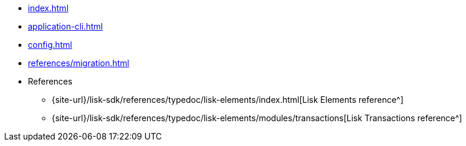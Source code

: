 * xref:index.adoc[]
// * xref:quickstart.adoc[]
* xref:application-cli.adoc[]
* xref:config.adoc[]
// * xref:actions.adoc[]
// * xref:events.adoc[]
// * xref:modules/index.adoc[Modules]
// ** xref:modules/token-module.adoc[]
// ** xref:modules/dpos-module.adoc[]
// * xref:plugins/index.adoc[Plugins]
// ** xref:plugins/dashboard-plugin.adoc[]
// ** xref:plugins/faucet-plugin.adoc[]
// ** xref:plugins/forger-plugin.adoc[]
// ** xref:plugins/http-api-plugin.adoc[]
// ** xref:plugins/monitor-plugin.adoc[]
// ** xref:plugins/report-misbehavior-plugin.adoc[]
* xref:references/migration.adoc[]
* References
// ** https://liskhq.github.io/lisk-docs/lisk-sdk/references/typedoc/lisk-framework[Lisk Framework^]
// ** https://liskhq.github.io/lisk-docs/lisk-sdk/references/typedoc/lisk-framework/modules/testing.html[Testing utilities^]
// ** xref:references/lisk-commander/index.adoc[Lisk Commander]
// *** xref:references/lisk-commander/cli.adoc[]
// *** https://liskhq.github.io/lisk-docs/lisk-sdk/references/typedoc/lisk-commander[Commands^]
// *** xref:references/lisk-commander/sensitive-inputs.adoc[]
// ** xref:references/lisk-elements/index.adoc[Lisk Elements]
** {site-url}/lisk-sdk/references/typedoc/lisk-elements/index.html[Lisk Elements reference^]
// *** https://liskhq.github.io/lisk-docs/lisk-sdk/references/typedoc/lisk-client[lisk-client^]
// *** https://liskhq.github.io/lisk-docs/lisk-sdk/references/typedoc/lisk-elements/modules/apiClient[lisk-api-client^]
// *** https://liskhq.github.io/lisk-docs/lisk-sdk/references/typedoc/lisk-elements/modules/chain[lisk-chain^]
// *** https://liskhq.github.io/lisk-docs/lisk-sdk/references/typedoc/lisk-elements/modules/codec[lisk-codec^]
// *** https://liskhq.github.io/lisk-docs/lisk-sdk/references/typedoc/lisk-elements/modules/cryptography[lisk-cryptography^]
// *** https://liskhq.github.io/lisk-docs/lisk-sdk/references/typedoc/lisk-elements/modules/p2p[lisk-p2p^]
// *** https://liskhq.github.io/lisk-docs/lisk-sdk/references/typedoc/lisk-elements/modules/passphrase[lisk-passphrase^]
// *** https://liskhq.github.io/lisk-docs/lisk-sdk/references/typedoc/lisk-elements/modules/transactionPool[lisk-transaction-pool^]
** {site-url}/lisk-sdk/references/typedoc/lisk-elements/modules/transactions[Lisk Transactions reference^]
// *** https://liskhq.github.io/lisk-docs/lisk-sdk/references/typedoc/lisk-elements/modules/tree[lisk-tree^]
// *** https://liskhq.github.io/lisk-docs/lisk-sdk/references/typedoc/lisk-elements/modules/utils[lisk-utils^]
// *** https://liskhq.github.io/lisk-docs/lisk-sdk/references/typedoc/lisk-elements/modules/validator[lisk-validator^]


